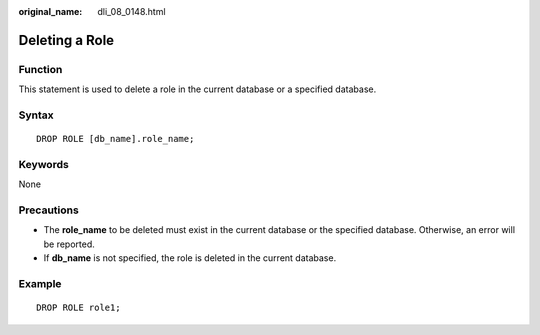 :original_name: dli_08_0148.html

.. _dli_08_0148:

Deleting a Role
===============

Function
--------

This statement is used to delete a role in the current database or a specified database.

Syntax
------

::

   DROP ROLE [db_name].role_name;

Keywords
--------

None

Precautions
-----------

-  The **role_name** to be deleted must exist in the current database or the specified database. Otherwise, an error will be reported.
-  If **db_name** is not specified, the role is deleted in the current database.

Example
-------

::

   DROP ROLE role1;
